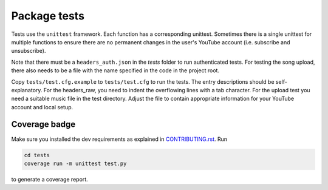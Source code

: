 Package tests
============================================
Tests use the ``unittest`` framework. Each function has a corresponding unittest.
Sometimes there is a single unittest for multiple functions to ensure there are no permanent changes in the user's YouTube account (i.e. subscribe and unsubscribe).

Note that there must be a ``headers_auth.json`` in the `tests` folder to run authenticated tests.
For testing the song upload, there also needs to be a file with the name specified in the code in the project root.

Copy ``tests/test.cfg.example`` to ``tests/test.cfg`` to run the tests. The entry descriptions should be self-explanatory.
For the headers_raw, you need to indent the overflowing lines with a tab character. For the upload test you need a suitable music file in the test directory.
Adjust the file to contain appropriate information for your YouTube account and local setup.

Coverage badge
--------------
Make sure you installed the dev requirements as explained in `CONTRIBUTING.rst <https://github.com/sigma67/ytmusicapi/blob/master/CONTRIBUTING.rst>`_. Run

.. code-block:: bash

    cd tests
    coverage run -m unittest test.py


to generate a coverage report.